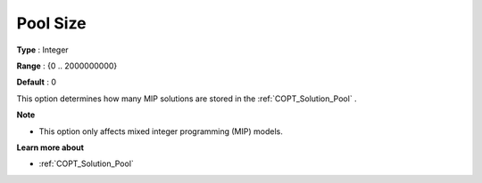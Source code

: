 .. _COPT_MIP_-_Pool_size:


Pool Size
=========



**Type** :	Integer	

**Range** :	{0 .. 2000000000}	

**Default** :	0	



This option determines how many MIP solutions are stored in the :ref:`COPT_Solution_Pool` .



**Note** 

*	This option only affects mixed integer programming (MIP) models.




**Learn more about** 

*	:ref:`COPT_Solution_Pool` 



